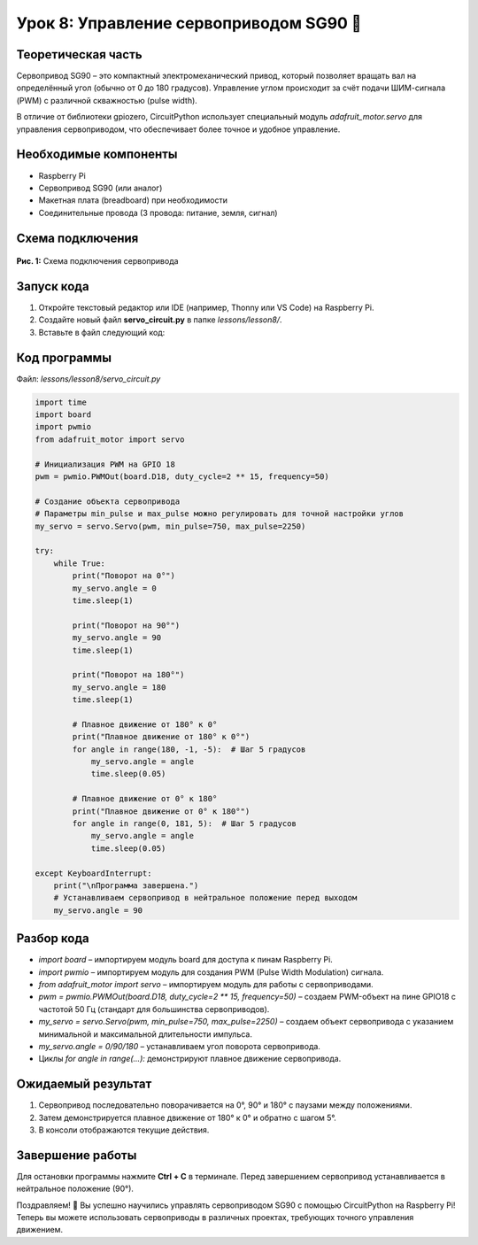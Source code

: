 ============================================================
Урок 8: Управление сервоприводом SG90 🔄
============================================================

Теоретическая часть
-------------------
Сервопривод SG90 – это компактный электромеханический привод, который позволяет вращать вал на определённый угол (обычно от 0 до 180 градусов). Управление углом происходит за счёт подачи ШИМ-сигнала (PWM) с различной скважностью (pulse width).

В отличие от библиотеки gpiozero, CircuitPython использует специальный модуль `adafruit_motor.servo` для управления сервоприводом, что обеспечивает более точное и удобное управление.

Необходимые компоненты
----------------------
- Raspberry Pi
- Сервопривод SG90 (или аналог)
- Макетная плата (breadboard) при необходимости
- Соединительные провода (3 провода: питание, земля, сигнал)

Схема подключения
-----------------
.. figure:: images/servo.png
   :width: 80%
   :align: center

   **Рис. 1:** Схема подключения сервопривода

Запуск кода
------------
1. Откройте текстовый редактор или IDE (например, Thonny или VS Code) на Raspberry Pi.
2. Создайте новый файл **servo_circuit.py** в папке `lessons/lesson8/`.
3. Вставьте в файл следующий код:

Код программы
-------------
Файл: `lessons/lesson8/servo_circuit.py`

.. code-block:: python

    import time
    import board
    import pwmio
    from adafruit_motor import servo

    # Инициализация PWM на GPIO 18
    pwm = pwmio.PWMOut(board.D18, duty_cycle=2 ** 15, frequency=50)

    # Создание объекта сервопривода
    # Параметры min_pulse и max_pulse можно регулировать для точной настройки углов
    my_servo = servo.Servo(pwm, min_pulse=750, max_pulse=2250)

    try:
        while True:
            print("Поворот на 0°")
            my_servo.angle = 0
            time.sleep(1)
            
            print("Поворот на 90°")
            my_servo.angle = 90
            time.sleep(1)
            
            print("Поворот на 180°")
            my_servo.angle = 180
            time.sleep(1)
            
            # Плавное движение от 180° к 0°
            print("Плавное движение от 180° к 0°")
            for angle in range(180, -1, -5):  # Шаг 5 градусов
                my_servo.angle = angle
                time.sleep(0.05)
                
            # Плавное движение от 0° к 180°
            print("Плавное движение от 0° к 180°")
            for angle in range(0, 181, 5):  # Шаг 5 градусов
                my_servo.angle = angle
                time.sleep(0.05)
                
    except KeyboardInterrupt:
        print("\nПрограмма завершена.")
        # Устанавливаем сервопривод в нейтральное положение перед выходом
        my_servo.angle = 90


Разбор кода
------------
- `import board` – импортируем модуль board для доступа к пинам Raspberry Pi.
- `import pwmio` – импортируем модуль для создания PWM (Pulse Width Modulation) сигнала.
- `from adafruit_motor import servo` – импортируем модуль для работы с сервоприводами.
- `pwm = pwmio.PWMOut(board.D18, duty_cycle=2 ** 15, frequency=50)` – создаем PWM-объект на пине GPIO18 с частотой 50 Гц (стандарт для большинства сервоприводов).
- `my_servo = servo.Servo(pwm, min_pulse=750, max_pulse=2250)` – создаем объект сервопривода с указанием минимальной и максимальной длительности импульса.
- `my_servo.angle = 0/90/180` – устанавливаем угол поворота сервопривода.
- Циклы `for angle in range(...):` демонстрируют плавное движение сервопривода.

Ожидаемый результат
-------------------
1. Сервопривод последовательно поворачивается на 0°, 90° и 180° с паузами между положениями.
2. Затем демонстрируется плавное движение от 180° к 0° и обратно с шагом 5°.
3. В консоли отображаются текущие действия.

Завершение работы
-----------------
Для остановки программы нажмите **Ctrl + C** в терминале. Перед завершением сервопривод устанавливается в нейтральное положение (90°).

Поздравляем! 🎉 Вы успешно научились управлять сервоприводом SG90 с помощью CircuitPython на Raspberry Pi! Теперь вы можете использовать сервоприводы в различных проектах, требующих точного управления движением.